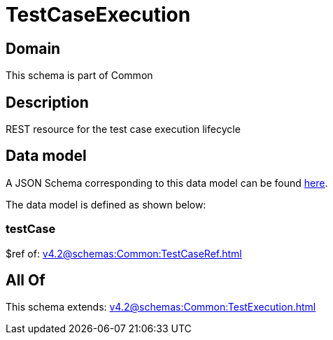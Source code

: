 = TestCaseExecution

[#domain]
== Domain

This schema is part of Common

[#description]
== Description

REST resource for the test case execution lifecycle


[#data_model]
== Data model

A JSON Schema corresponding to this data model can be found https://tmforum.org[here].

The data model is defined as shown below:


=== testCase
$ref of: xref:v4.2@schemas:Common:TestCaseRef.adoc[]


[#all_of]
== All Of

This schema extends: xref:v4.2@schemas:Common:TestExecution.adoc[]
